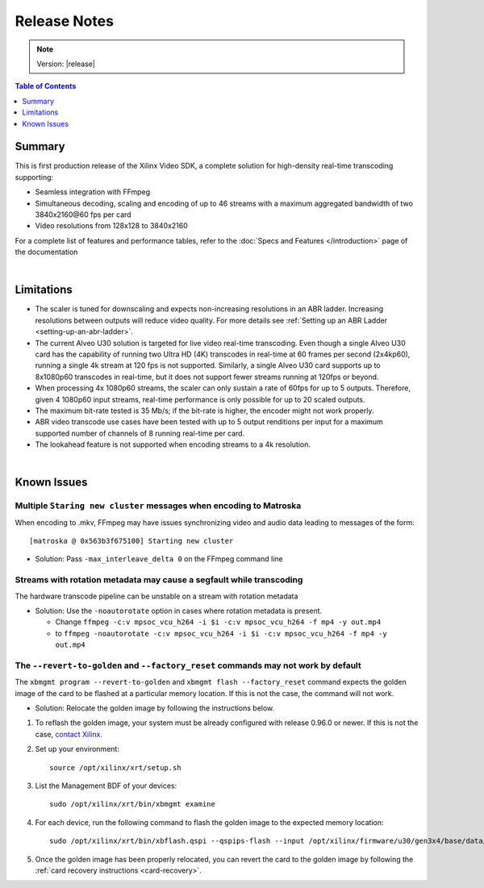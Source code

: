 ########################################
Release Notes
########################################

.. note::
    Version: |release|

.. contents:: Table of Contents
    :local:
    :depth: 1

Summary
===========

This is first production release of the Xilinx Video SDK, a complete solution for high-density real-time transcoding supporting:

- Seamless integration with FFmpeg

- Simultaneous decoding, scaling and encoding of up to 46 streams with a maximum aggregated bandwidth of two 3840x2160\@60 fps per card

- Video resolutions from 128x128 to 3840x2160

For a complete list of features and performance tables, refer to the :doc:`Specs and Features </introduction>` page of the documentation

|

Limitations
===========

- The scaler is tuned for downscaling and expects non-increasing resolutions in an ABR ladder. Increasing resolutions between outputs will reduce video quality. For more details see :ref:`Setting up an ABR Ladder <setting-up-an-abr-ladder>`.

- The current Alveo U30 solution is targeted for live video real-time transcoding. Even though a single Alveo U30 card has the capability of running two Ultra HD (4K) transcodes in real-time at 60 frames per second (2x4kp60), running a single 4k stream at 120 fps is not supported. Similarly, a single Alveo U30 card supports up to 8x1080p60 transcodes in real-time, but it does not support fewer streams running at 120fps or beyond.

- When processing 4x 1080p60 streams, the scaler can only sustain a rate of 60fps for up to 5 outputs. Therefore, given 4 1080p60 input streams, real-time performance is only possible for up to 20 scaled outputs.

- The maximum bit-rate tested is 35 Mb/s; if the bit-rate is higher, the encoder might not work properly.

- ABR video transcode use cases have been tested with up to 5 output renditions per input for a maximum supported number of channels of 8 running real-time per card. 

- The lookahead feature is not supported when encoding streams to a 4k resolution.

|

Known Issues
============


Multiple ``Staring new cluster`` messages when encoding to Matroska
---------------------------------------------------------------------
When encoding to .mkv, FFmpeg may have issues synchronizing video and audio data leading to messages of the form::

    [matroska @ 0x563b3f675100] Starting new cluster

- Solution: Pass ``-max_interleave_delta 0`` on the FFmpeg command line


Streams with rotation metadata may cause a segfault while transcoding
-----------------------------------------------------------------------------------------

The hardware transcode pipeline can be unstable on a stream with rotation metadata

- Solution: Use the ``-noautorotate`` option in cases where rotation metadata is present.

  - Change ``ffmpeg -c:v mpsoc_vcu_h264 -i $i -c:v mpsoc_vcu_h264 -f mp4 -y out.mp4``
  - to ``ffmpeg -noautorotate -c:v mpsoc_vcu_h264 -i $i -c:v mpsoc_vcu_h264 -f mp4 -y out.mp4``
  

The ``--revert-to-golden`` and ``--factory_reset`` commands may not work by default
-----------------------------------------------------------------------------------------

The ``xbmgmt program --revert-to-golden`` and ``xbmgmt flash --factory_reset`` command expects the golden image of the card to be flashed at a particular memory location. If this is not the case, the command will not work. 

- Solution: Relocate the golden image by following the instructions below.  

.. _flashing-the-golden-image:

#. To reflash the golden image, your system must be already configured with release 0.96.0 or newer. If this is not the case, `contact Xilinx <https://github.com/Xilinx/video-sdk/issues>`_.

#. Set up your environment:: 

    source /opt/xilinx/xrt/setup.sh

#. List the Management BDF of your devices::

    sudo /opt/xilinx/xrt/bin/xbmgmt examine

#. For each device, run the following command to flash the golden image to the expected memory location::

    sudo /opt/xilinx/xrt/bin/xbflash.qspi --qspips-flash --input /opt/xilinx/firmware/u30/gen3x4/base/data/BOOT_golden.BIN  --offset 0x6000000 --bar-offset 0x10000 --card <BDF>

#. Once the golden image has been properly relocated, you can revert the card to the golden image by following the :ref:`card recovery instructions <card-recovery>`.

..
  ------------
  
  © Copyright 2020-2023, Advanced Micro Devices, Inc.
  
  Licensed under the Apache License, Version 2.0 (the "License"); you may not use this file except in compliance with the License. You may obtain a copy of the License at
  
  http://www.apache.org/licenses/LICENSE-2.0
  
  Unless required by applicable law or agreed to in writing, software distributed under the License is distributed on an "AS IS" BASIS, WITHOUT WARRANTIES OR CONDITIONS OF ANY KIND, either express or implied. See the License for the specific language governing permissions and limitations under the License.

